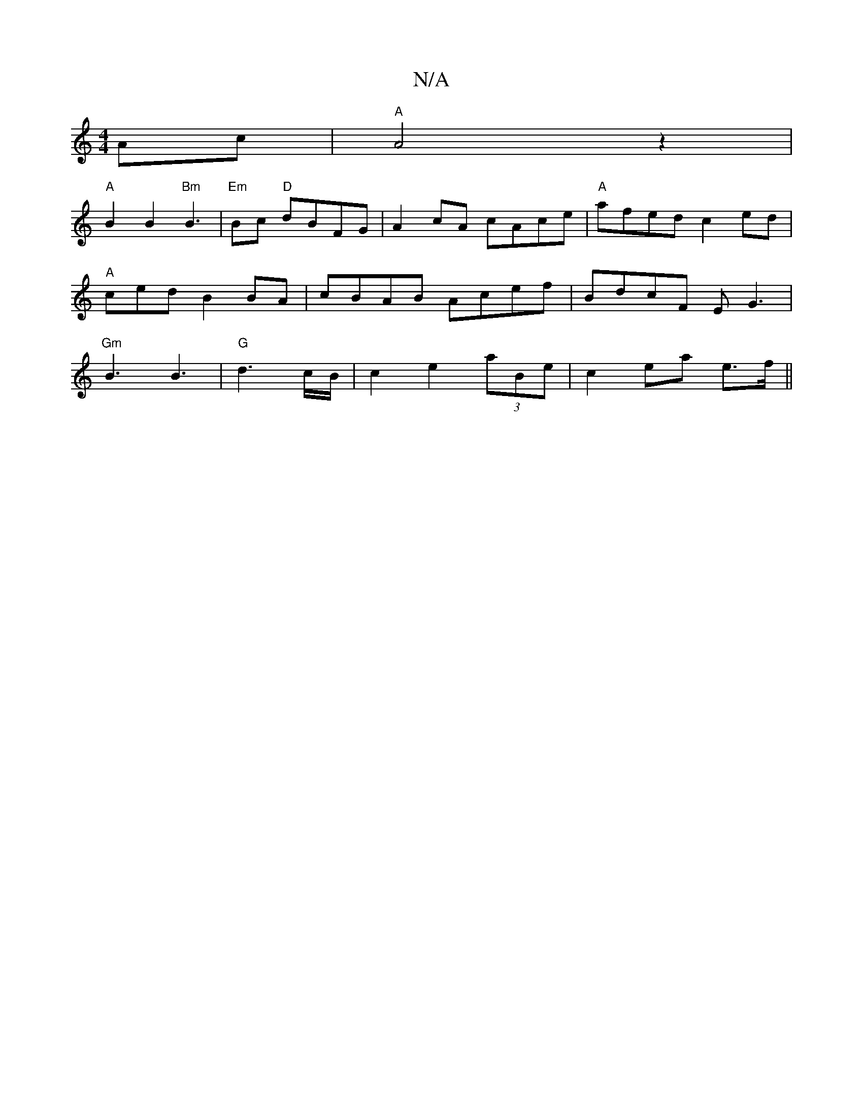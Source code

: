 X:1
T:N/A
M:4/4
R:N/A
K:Cmajor
Ac|"A"A4 z2|
"A" B2B2 "Bm"B3 |"Em" Bc "D" dBFG | A2cA cAce |"A"afed c2ed|"A" c_ ed B2 BA|cBAB Acef|BdcF EG3|"Gm"B3 B3 |"G" d3 c/B/| c2 e2 (3aBe | c2 ea e>f ||

A|:B~B3 BAFD | FE ~G2 G2 B2 | A6 B2 | dA